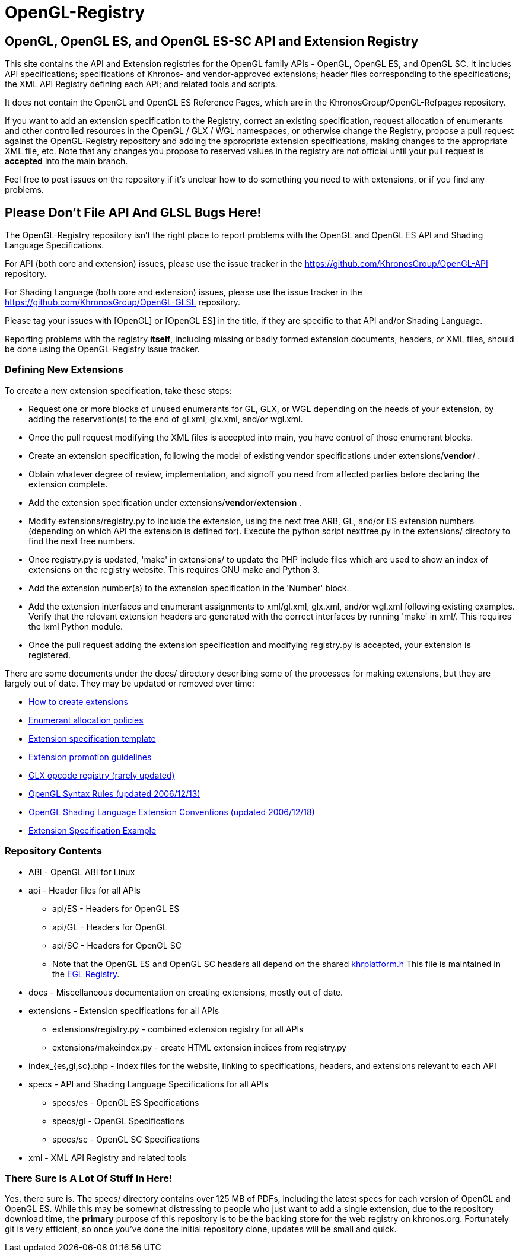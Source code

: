 = OpenGL-Registry


== OpenGL, OpenGL ES, and OpenGL ES-SC API and Extension Registry

This site contains the API and Extension registries for the OpenGL family
APIs - OpenGL, OpenGL ES, and OpenGL SC. It includes API specifications;
specifications of Khronos- and vendor-approved extensions; header files
corresponding to the specifications; the XML API Registry defining each
API; and related tools and scripts.

It does not contain the OpenGL and OpenGL ES Reference Pages, which are in
the KhronosGroup/OpenGL-Refpages repository.

If you want to add an extension specification to the Registry, correct an
existing specification, request allocation of enumerants and other
controlled resources in the OpenGL / GLX / WGL namespaces, or otherwise
change the Registry, propose a pull request against the OpenGL-Registry
repository and adding the appropriate extension specifications, making changes
to the appropriate XML file, etc. Note that any changes you propose to
reserved values in the registry are not official until your pull request is
*accepted* into the main branch.

Feel free to post issues on the repository if it's unclear how to do
something you need to with extensions, or if you find any problems.


== Please Don't File API And GLSL Bugs Here!

The OpenGL-Registry repository isn't the right place to report problems with
the OpenGL and OpenGL ES API and Shading Language Specifications.

For API (both core and extension) issues, please use the issue tracker in
the https://github.com/KhronosGroup/OpenGL-API repository.

For Shading Language (both core and extension) issues, please use the issue
tracker in the https://github.com/KhronosGroup/OpenGL-GLSL repository.

Please tag your issues with +[OpenGL]+ or +[OpenGL ES]+ in the title, if
they are specific to that API and/or Shading Language.

Reporting problems with the registry *itself*, including missing or badly
formed extension documents, headers, or XML files, should be done using the
OpenGL-Registry issue tracker.


=== Defining New Extensions

To create a new extension specification, take these steps:

* Request one or more blocks of unused enumerants for GL, GLX, or WGL
  depending on the needs of your extension, by adding the reservation(s) to
  the end of gl.xml, glx.xml, and/or wgl.xml.
* Once the pull request modifying the XML files is accepted into main, you
  have control of those enumerant blocks.
* Create an extension specification, following the model of existing vendor
  specifications under extensions/*vendor*/ .
* Obtain whatever degree of review, implementation, and signoff you need
  from affected parties before declaring the extension complete.
* Add the extension specification under extensions/*vendor*/*extension* .
* Modify extensions/registry.py to include the extension, using the next
  free ARB, GL, and/or ES extension numbers (depending on which API the
  extension is defined for). Execute the python script nextfree.py in the
  extensions/ directory to find the next free numbers.
* Once registry.py is updated, 'make' in extensions/ to update the PHP
  include files which are used to show an index of extensions on the
  registry website. This requires GNU make and Python 3.
* Add the extension number(s) to the extension specification in the 'Number'
  block.
* Add the extension interfaces and enumerant assignments to xml/gl.xml,
  glx.xml, and/or wgl.xml following existing examples. Verify that the
  relevant extension headers are generated with the correct interfaces by
  running 'make' in xml/. This requires the lxml Python module.
* Once the pull request adding the extension specification and modifying
  registry.py is accepted, your extension is registered.

There are some documents under the docs/ directory describing some of the
processes for making extensions, but they are largely out of date. They may
be updated or removed over time:

* link:docs/rules.html[How to create extensions]
* link:docs/enums.html[Enumerant allocation policies]
* link:docs/template.txt[Extension specification template]
* link:docs/promoting.html[Extension promotion guidelines]
* link:docs/reserved.txt[GLX opcode registry (rarely updated)]
* link:docs/syntaxrules.txt[OpenGL Syntax Rules (updated 2006/12/13)]
* link:docs/GLSLExtensionRules.txt[OpenGL Shading Language Extension Conventions (updated 2006/12/18)]
* link:docs/fog_coord.txt[Extension Specification Example]


=== Repository Contents

* ABI - OpenGL ABI for Linux
* api - Header files for all APIs
** api/ES - Headers for OpenGL ES
** api/GL - Headers for OpenGL
** api/SC - Headers for OpenGL SC
** Note that the OpenGL ES and OpenGL SC headers all depend on the shared
   https://www.khronos.org/registry/EGL/api/KHR/khrplatform.h[khrplatform.h]
   This file is maintained in the http://www.khronos.org/registry/EGL/[EGL
   Registry].
* docs - Miscellaneous documentation on creating extensions, mostly out of date.
* extensions - Extension specifications for all APIs
** extensions/registry.py - combined extension registry for all APIs
** extensions/makeindex.py - create HTML extension indices from registry.py
* index_{es,gl,sc}.php - Index files for the website, linking to specifications, headers, and extensions relevant to each API
* specs - API and Shading Language Specifications for all APIs
** specs/es - OpenGL ES Specifications
** specs/gl - OpenGL Specifications
** specs/sc - OpenGL SC Specifications
* xml - XML API Registry and related tools


=== There Sure Is A Lot Of Stuff In Here!

Yes, there sure is. The specs/ directory contains over 125 MB of PDFs,
including the latest specs for each version of OpenGL and OpenGL ES. While
this may be somewhat distressing to people who just want to add a single
extension, due to the repository download time, the *primary* purpose of
this repository is to be the backing store for the web registry on
khronos.org. Fortunately git is very efficient, so once you've done the
initial repository clone, updates will be small and quick.
